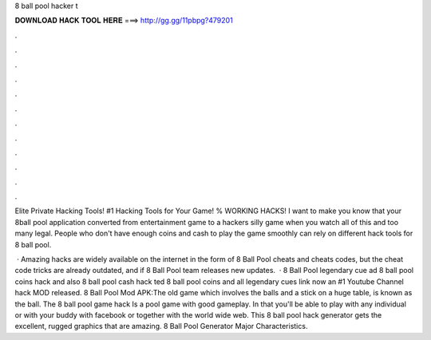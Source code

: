 8 ball pool hacker t



𝐃𝐎𝐖𝐍𝐋𝐎𝐀𝐃 𝐇𝐀𝐂𝐊 𝐓𝐎𝐎𝐋 𝐇𝐄𝐑𝐄 ===> http://gg.gg/11pbpg?479201



.



.



.



.



.



.



.



.



.



.



.



.

Elite Private Hacking Tools! #1 Hacking Tools for Your Game! % WORKING HACKS! I want to make you know that your 8ball pool application converted from entertainment game to a hackers silly game when you watch all of this and too many legal. People who don't have enough coins and cash to play the game smoothly can rely on different hack tools for 8 ball pool.

 · Amazing hacks are widely available on the internet in the form of 8 Ball Pool cheats and cheats codes, but the cheat code tricks are already outdated, and if 8 Ball Pool team releases new updates.  · 8 Ball Pool legendary cue ad 8 ball pool coins hack and also 8 ball pool cash hack ted 8 ball pool coins and  all legendary  cues link now an #1 Youtube Channel hack MOD released. 8 Ball Pool Mod APK:The old game which involves the balls and a stick on a huge table, is known as the ball. The 8 ball pool game hack Is a pool game with good gameplay. In that you'll be able to play with any individual or with your buddy with facebook or together with the world wide web. This 8 ball pool hack generator gets the excellent, rugged graphics that are amazing. 8 Ball Pool Generator Major Characteristics.
